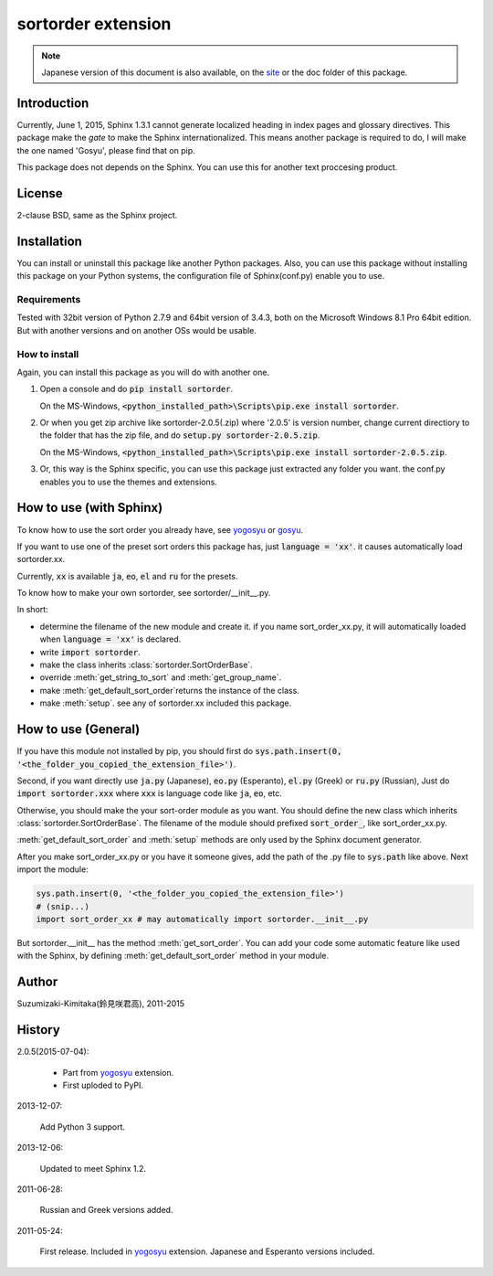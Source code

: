 sortorder extension
====================

.. note::

   Japanese version of this document is also available, on the `site <http://h12u.com/sphinx/sortorder/README_ja.html>`_ or the doc folder of this package.

.. role:: fn_rst

Introduction
------------
Currently, June 1, 2015, Sphinx 1.3.1 cannot generate localized heading in
index pages and glossary directives. This package make the *gate* to make
the Sphinx internationalized. This means another package is required to
do, I will make the one named 'Gosyu', please find that on pip.

This package does not depends on the Sphinx. You can use this for another
text proccesing product.

License
-------
2-clause BSD, same as the Sphinx project.

Installation
------------
You can install or uninstall this package like another Python packages.
Also, you can use this package without installing this package on your Python
systems, the configuration file of Sphinx(:fn_rst:`conf.py`) enable you to use.

Requirements
............
Tested with 32bit version of Python 2.7.9 and 64bit version of 3.4.3,
both on the Microsoft Windows 8.1 Pro 64bit edition.
But with another versions and on another OSs would be usable.

How to install
..............
Again, you can install this package as you will do with another one.

#. Open a console and do :code:`pip install sortorder`.

   On the MS-Windows,
   :code:`<python_installed_path>\Scripts\pip.exe install sortorder`.

#. Or when you get zip archive like :fn_rst:`sortorder-2.0.5(.zip)`
   where '2.0.5' is version number,
   change current directiory to the folder that has the zip file,
   and do :code:`setup.py sortorder-2.0.5.zip`.

   On the MS-Windows,
   :code:`<python_installed_path>\Scripts\pip.exe install sortorder-2.0.5.zip`.

#. Or, this way is the Sphinx specific, you can use this package just extracted
   any folder you want. the :fn_rst:`conf.py` enables you to use the themes and
   extensions.

How to use (with Sphinx)
------------------------
To know how to use the sort order you already have, see yogosyu_ or gosyu_.

If you want to use one of the preset sort orders this package has, just
:code:`language = 'xx'`. it causes automatically load :fn_rst:`sortorder.xx`.

Currently, :code:`xx` is available :code:`ja`, :code:`eo`, :code:`el` and
:code:`ru` for the presets.

To know how to make your own sortorder, see :fn_rst:`sortorder/__init__.py`.

In short:

- determine the filename of the new module and create it.
  if you name :fn_rst:`sort_order_xx.py`, it will automatically loaded
  when :code:`language = 'xx'` is declared.
- write :code:`import sortorder`.
- make the class inherits :class:`sortorder.SortOrderBase`.
- override :meth:`get_string_to_sort` and :meth:`get_group_name`.
- make :meth:`get_default_sort_order`\ returns the instance of the class.
- make :meth:`setup`. see any of :fn_rst:`sortorder.xx` included this package.

How to use (General)
--------------------
If you have this module not installed by pip, you should first do
:code:`sys.path.insert(0, '<the_folder_you_copied_the_extension_file>')`.

Second, if you want directly use :code:`ja.py` (Japanese), :code:`eo.py` (Esperanto), 
:code:`el.py` (Greek) or :code:`ru.py` (Russian), Just do :code:`import sortorder.xxx`
where :code:`xxx` is language code like :code:`ja`, :code:`eo`, etc.

Otherwise, you should make the your sort-order module as you want.
You should define the new class which inherits
:class:`sortorder.SortOrderBase`. The filename of the module should
prefixed :code:`sort_order_`, like :fn_rst:`sort_order_xx.py`.

:meth:`get_default_sort_order` and :meth:`setup` methods are only used by
the Sphinx document generator.

After you make :fn_rst:`sort_order_xx.py` or you have it someone gives, add the path
of the \.py file to :code:`sys.path` like above. Next import the module:

.. code-block:: python

   sys.path.insert(0, '<the_folder_you_copied_the_extension_file>')
   # (snip...)
   import sort_order_xx # may automatically import sortorder.__init__.py

But :fn_rst:`sortorder.__init__` has the method :meth:`get_sort_order`.
You can add your code some automatic feature like used with the Sphinx,
by defining :meth:`get_default_sort_order` method in your module.

Author
------
Suzumizaki-Kimitaka(鈴見咲君高), 2011-2015

History
-------
2.0.5(2015-07-04):

  - Part from yogosyu_ extension.
  - First uploded to PyPI.

2013-12-07:

  Add Python 3 support.

2013-12-06:

  Updated to meet Sphinx 1.2.

2011-06-28:

  Russian and Greek versions added.

2011-05-24:

  First release. Included in yogosyu_ extension.
  Japanese and Esperanto versions included.

.. _yogosyu: https://pypi.python.org/pypi/yogosyu
.. _gosyu: https://pypi.python.org/pypi/gosyu

